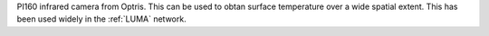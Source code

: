 PI160 infrared camera from Optris. This can be used to obtan surface temperature over a wide spatial extent. This has been used widely in the :ref:`LUMA` network. 